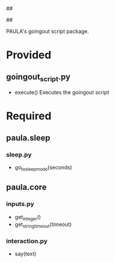 ##
#      ____   _   _   _ _        _    
#     |  _ \ / \ | | | | |      / \   
#     | |_) / _ \| | | | |     / _ \  
#     |  __/ ___ \ |_| | |___ / ___ \ 
#     |_| /_/   \_\___/|_____/_/   \_\
#
#
# Personal
# Artificial
# Unintelligent
# Life
# Assistant
#
##

PAULA's goingout script package.

* Provided
** goingout_script.py
   - execute()
     Executes the goingout script

* Required
** paula.sleep
*** sleep.py
    - go_to_sleep_mode(seconds)
** paula.core
*** inputs.py
    - get_integer()
    - get_string_timeout(timeout)
*** interaction.py
    - say(text)
